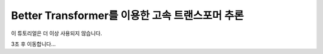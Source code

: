 Better Transformer를 이용한 고속 트랜스포머 추론
===============================================================

이 튜토리얼은 더 이상 사용되지 않습니다.

3초 후 이동합니다...


.. raw:: html

   <meta http-equiv="Refresh" content="3; url='https://tutorials.pytorch.kr/index.html'" />